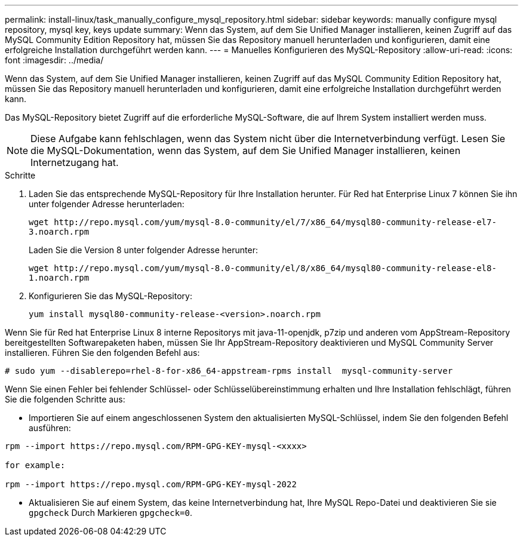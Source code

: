 ---
permalink: install-linux/task_manually_configure_mysql_repository.html 
sidebar: sidebar 
keywords: manually configure mysql repository, mysql key, keys update 
summary: Wenn das System, auf dem Sie Unified Manager installieren, keinen Zugriff auf das MySQL Community Edition Repository hat, müssen Sie das Repository manuell herunterladen und konfigurieren, damit eine erfolgreiche Installation durchgeführt werden kann. 
---
= Manuelles Konfigurieren des MySQL-Repository
:allow-uri-read: 
:icons: font
:imagesdir: ../media/


[role="lead"]
Wenn das System, auf dem Sie Unified Manager installieren, keinen Zugriff auf das MySQL Community Edition Repository hat, müssen Sie das Repository manuell herunterladen und konfigurieren, damit eine erfolgreiche Installation durchgeführt werden kann.

Das MySQL-Repository bietet Zugriff auf die erforderliche MySQL-Software, die auf Ihrem System installiert werden muss.

[NOTE]
====
Diese Aufgabe kann fehlschlagen, wenn das System nicht über die Internetverbindung verfügt. Lesen Sie die MySQL-Dokumentation, wenn das System, auf dem Sie Unified Manager installieren, keinen Internetzugang hat.

====
.Schritte
. Laden Sie das entsprechende MySQL-Repository für Ihre Installation herunter. Für Red hat Enterprise Linux 7 können Sie ihn unter folgender Adresse herunterladen:
+
`+wget http://repo.mysql.com/yum/mysql-8.0-community/el/7/x86_64/mysql80-community-release-el7-3.noarch.rpm+`

+
Laden Sie die Version 8 unter folgender Adresse herunter:

+
`+wget http://repo.mysql.com/yum/mysql-8.0-community/el/8/x86_64/mysql80-community-release-el8-1.noarch.rpm+`

. Konfigurieren Sie das MySQL-Repository:
+
`yum install mysql80-community-release-<version>.noarch.rpm`



Wenn Sie für Red hat Enterprise Linux 8 interne Repositorys mit java-11-openjdk, p7zip und anderen vom AppStream-Repository bereitgestellten Softwarepaketen haben, müssen Sie Ihr AppStream-Repository deaktivieren und MySQL Community Server installieren. Führen Sie den folgenden Befehl aus:

[listing]
----
# sudo yum --disablerepo=rhel-8-for-x86_64-appstream-rpms install  mysql-community-server
----
Wenn Sie einen Fehler bei fehlender Schlüssel- oder Schlüsselübereinstimmung erhalten und Ihre Installation fehlschlägt, führen Sie die folgenden Schritte aus:

* Importieren Sie auf einem angeschlossenen System den aktualisierten MySQL-Schlüssel, indem Sie den folgenden Befehl ausführen:


[listing]
----
rpm --import https://repo.mysql.com/RPM-GPG-KEY-mysql-<xxxx>

for example:

rpm --import https://repo.mysql.com/RPM-GPG-KEY-mysql-2022
----
* Aktualisieren Sie auf einem System, das keine Internetverbindung hat, Ihre MySQL Repo-Datei und deaktivieren Sie sie `gpgcheck` Durch Markieren `gpgcheck=0`.

